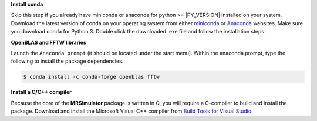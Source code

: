 
**Install conda**

Skip this step if you already have miniconda or anaconda for python >= |PY_VERSION| installed on
your system.
Download the latest version of conda on your operating system from either
`miniconda <https://docs.conda.io/en/latest/miniconda.html>`_ or
`Anaconda <https://www.anaconda.com/products/individual/>`_ websites. Make sure you
download conda for Python 3. Double click the downloaded .exe file and follow the
installation steps.

**OpenBLAS and FFTW libraries**

Launch the ``Anaconda prompt`` (it should be located under the start menu). Within the
anaconda prompt, type the following to install the package dependencies.

.. code-block:: bash

    $ conda install -c conda-forge openblas fftw

**Install a C/C++ compiler**

Because the core of the **MRSimulator** package is written in C, you will require a
C-compiler to build and install the package. Download and install the Microsoft
Visual C++ compiler from
`Build Tools for Visual Studio <https://visualstudio.microsoft.com/visual-cpp-build-tools/>`_.
